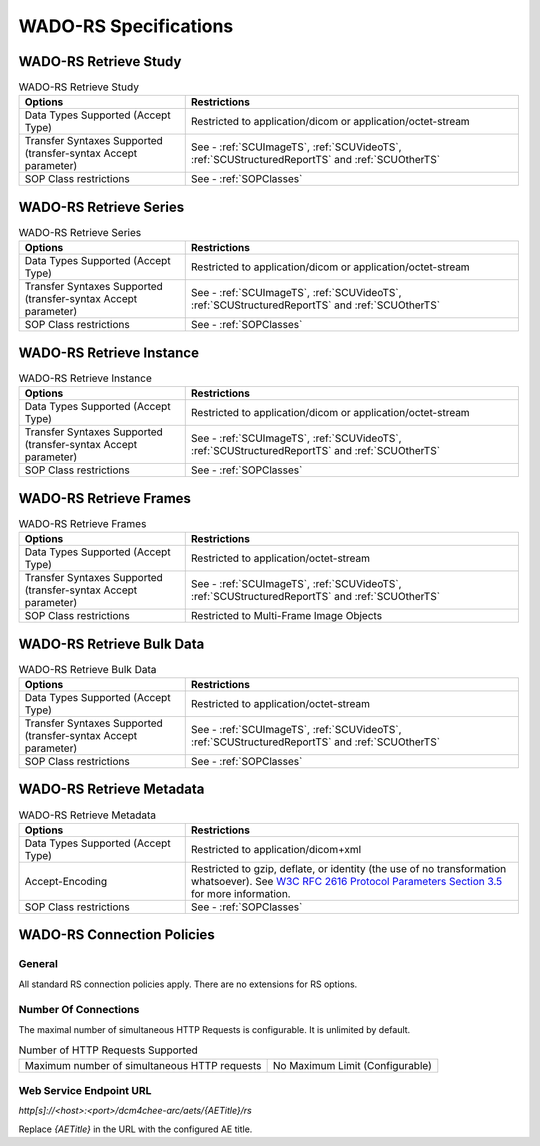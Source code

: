 WADO-RS Specifications
^^^^^^^^^^^^^^^^^^^^^^

.. _wado-rs-retrieve-study:

WADO-RS Retrieve Study
""""""""""""""""""""""

.. csv-table:: WADO-RS Retrieve Study
   :header: "Options", "Restrictions"
   :widths: 15, 30

   "Data Types Supported (Accept Type)", "Restricted to application/dicom or application/octet-stream"
   "Transfer Syntaxes Supported (transfer-syntax Accept parameter)", "See - :ref:`SCUImageTS`, :ref:`SCUVideoTS`, :ref:`SCUStructuredReportTS` and :ref:`SCUOtherTS`"
   "SOP Class restrictions", "See - :ref:`SOPClasses`"

.. _wado-rs-retrieve-series:

WADO-RS Retrieve Series
"""""""""""""""""""""""

.. csv-table:: WADO-RS Retrieve Series
   :header: "Options", "Restrictions"
   :widths: 15, 30

   "Data Types Supported (Accept Type)", "Restricted to application/dicom or application/octet-stream"
   "Transfer Syntaxes Supported (transfer-syntax Accept parameter)", "See - :ref:`SCUImageTS`, :ref:`SCUVideoTS`, :ref:`SCUStructuredReportTS` and :ref:`SCUOtherTS`"
   "SOP Class restrictions", "See - :ref:`SOPClasses`"

.. _wado-rs-retrieve-instance:

WADO-RS Retrieve Instance
"""""""""""""""""""""""""

.. csv-table:: WADO-RS Retrieve Instance
   :header: "Options", "Restrictions"
   :widths: 15, 30

   "Data Types Supported (Accept Type)", "Restricted to application/dicom or application/octet-stream"
   "Transfer Syntaxes Supported (transfer-syntax Accept parameter)", "See - :ref:`SCUImageTS`, :ref:`SCUVideoTS`, :ref:`SCUStructuredReportTS` and :ref:`SCUOtherTS`"
   "SOP Class restrictions", "See - :ref:`SOPClasses`"

.. _wado-rs-retrieve-frames:

WADO-RS Retrieve Frames
"""""""""""""""""""""""

.. csv-table:: WADO-RS Retrieve Frames
   :header: "Options", "Restrictions"
   :widths: 15, 30

   "Data Types Supported (Accept Type)", "Restricted to application/octet-stream"
   "Transfer Syntaxes Supported (transfer-syntax Accept parameter)", "See - :ref:`SCUImageTS`, :ref:`SCUVideoTS`, :ref:`SCUStructuredReportTS` and :ref:`SCUOtherTS`"
   "SOP Class restrictions", "Restricted to Multi-Frame Image Objects"

.. _wado-rs-retrieve-bulkdata:

WADO-RS Retrieve Bulk Data
""""""""""""""""""""""""""

.. csv-table:: WADO-RS Retrieve Bulk Data
   :header: "Options", "Restrictions"
   :widths: 15, 30

   "Data Types Supported (Accept Type)", "Restricted to application/octet-stream"
   "Transfer Syntaxes Supported (transfer-syntax Accept parameter)", "See - :ref:`SCUImageTS`, :ref:`SCUVideoTS`, :ref:`SCUStructuredReportTS` and :ref:`SCUOtherTS`"
   "SOP Class restrictions", "See - :ref:`SOPClasses`"

.. _wado-rs-retrieve-metadata:

WADO-RS Retrieve Metadata
"""""""""""""""""""""""""

.. csv-table:: WADO-RS Retrieve Metadata
   :header: "Options", "Restrictions"
   :widths: 15, 30

   "Data Types Supported (Accept Type)", "Restricted to application/dicom+xml"
   "Accept-Encoding", "Restricted to gzip, deflate, or identity (the use of no transformation whatsoever). See `W3C RFC 2616 Protocol Parameters Section 3.5 <http://www.w3.org/Protocols/rfc2616/rfc2616-sec3.html>`_ for more information."
   "SOP Class restrictions", "See - :ref:`SOPClasses`"

.. _wado-rs-connection-policies:

WADO-RS Connection Policies
"""""""""""""""""""""""""""

.. _wado-rs-general:

General
'''''''
All standard RS connection policies apply. There are no extensions for RS options.

.. _wado-rs-number-of-connections:

Number Of Connections
'''''''''''''''''''''
The maximal number of simultaneous HTTP Requests is configurable. It is unlimited by default.

.. csv-table:: Number of HTTP Requests Supported

   "Maximum number of simultaneous HTTP requests", "No Maximum Limit (Configurable)"

Web Service Endpoint URL
''''''''''''''''''''''''

*http[s]://<host>:<port>/dcm4chee-arc/aets/{AETitle}/rs*

Replace *{AETitle}* in the URL with the configured AE title.